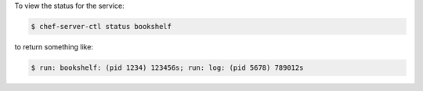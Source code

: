 .. The contents of this file may be included in multiple topics (using the includes directive).
.. The contents of this file should be modified in a way that preserves its ability to appear in multiple topics.


To view the status for the service:

.. code-block:: bash

   $ chef-server-ctl status bookshelf

to return something like:

.. code-block:: bash

   $ run: bookshelf: (pid 1234) 123456s; run: log: (pid 5678) 789012s
